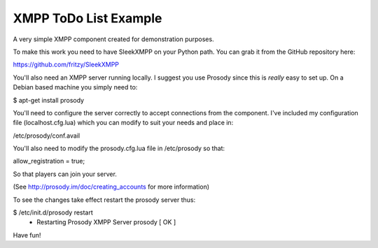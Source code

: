 XMPP ToDo List Example
======================

A very simple XMPP component created for demonstration purposes.

To make this work you need to have SleekXMPP on your Python path. You can grab it from the GitHub repository here:

https://github.com/fritzy/SleekXMPP

You'll also need an XMPP server running locally. I suggest you use Prosody since this is *really* easy to set up. On a Debian based machine you simply need to:

$ apt-get install prosody

You'll need to configure the server correctly to accept connections from the component. I've included my configuration file (localhost.cfg.lua) which you can modify to suit your needs and place in:

/etc/prosody/conf.avail

You'll also need to modify the prosody.cfg.lua file in /etc/prosody so that:

allow_registration = true;

So that players can join your server.

(See http://prosody.im/doc/creating_accounts for more information)

To see the changes take effect restart the prosody server thus:

$ /etc/init.d/prosody restart
 * Restarting Prosody XMPP Server prosody                                [ OK ]

Have fun!
